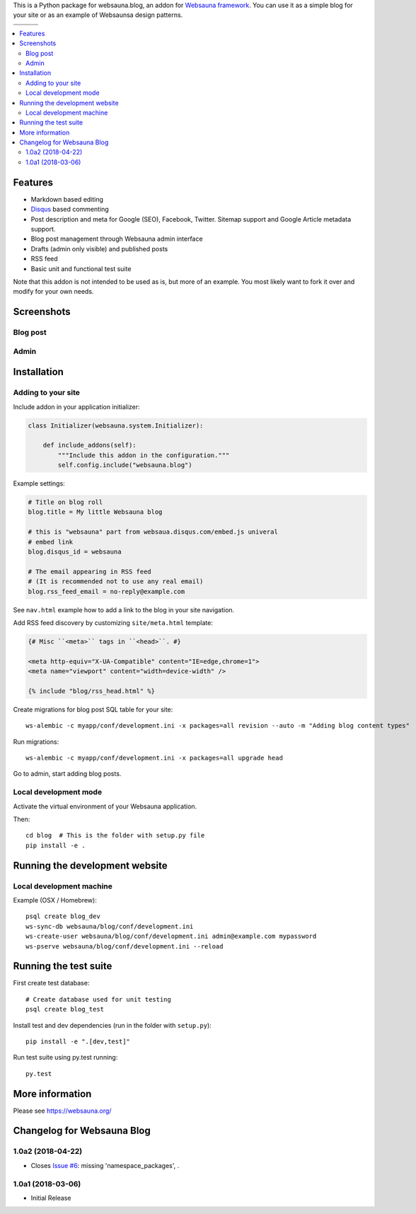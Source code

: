 This is a Python package for websauna.blog, an addon for `Websauna framework <https://websauna.org>`_. You can use it as a simple blog for your site or as an example of Websaunsa design patterns.

.. |ci| image:: https://img.shields.io/travis/websauna/websauna.blog/master.svg?style=flat-square
    :target: https://travis-ci.org/websauna/websauna.blog/

.. |cov| image:: https://codecov.io/github/websauna/websauna.blog/coverage.svg?branch=master
    :target: https://codecov.io/github/websauna/websauna.blog?branch=master

.. |latest| image:: https://img.shields.io/pypi/v/websauna.blog.svg
    :target: https://pypi.python.org/pypi/websauna.blog/
    :alt: Latest Version

.. |license| image:: https://img.shields.io/pypi/l/websauna.blog.svg
    :target: https://pypi.python.org/pypi/websauna.blog/
    :alt: License

.. |versions| image:: https://img.shields.io/pypi/pyversions/websauna.blog.svg
    :target: https://pypi.python.org/pypi/websauna.blog/
    :alt: Supported Python versions

+-----------+-----------+-----------+
| |versions|| |latest|  | |license| |
+-----------+-----------+-----------+
| |ci|      | |cov|     |           |
+-----------+-----------+-----------+

.. contents:: :local:

Features
========

* Markdown based editing

* `Disqus <https://disqus.com>`_ based commenting

* Post description and meta for Google (SEO), Facebook, Twitter. Sitemap support and Google Article metadata support.

* Blog post management through Websauna admin interface

* Drafts (admin only visible) and published posts

* RSS feed

* Basic unit and functional test suite

Note that this addon is not intended to be used as is, but more of an example. You most likely want to fork it over and modify for your own needs.

Screenshots
===========

Blog post
---------

.. image:: https://github.com/websauna/websauna.blog/raw/master/screenshots/post.png

Admin
-----

.. image:: https://github.com/websauna/websauna.blog/raw/master/screenshots/admin.png

Installation
============

Adding to your site
-------------------

Include addon in your application initializer:

.. code-block:: python

    class Initializer(websauna.system.Initializer):

        def include_addons(self):
            """Include this addon in the configuration."""
            self.config.include("websauna.blog")


Example settings:

.. code-block:: ini

    # Title on blog roll
    blog.title = My little Websauna blog

    # this is "websauna" part from websaua.disqus.com/embed.js univeral
    # embed link
    blog.disqus_id = websauna

    # The email appearing in RSS feed
    # (It is recommended not to use any real email)
    blog.rss_feed_email = no-reply@example.com

See ``nav.html`` example how to add a link to the blog in your site navigation.

Add RSS feed discovery by customizing ``site/meta.html`` template:

.. code-block:: html

    {# Misc ``<meta>`` tags in ``<head>``. #}

    <meta http-equiv="X-UA-Compatible" content="IE=edge,chrome=1">
    <meta name="viewport" content="width=device-width" />

    {% include "blog/rss_head.html" %}

Create migrations for blog post SQL table for your site::

    ws-alembic -c myapp/conf/development.ini -x packages=all revision --auto -m "Adding blog content types"

Run migrations::

     ws-alembic -c myapp/conf/development.ini -x packages=all upgrade head

Go to admin, start adding blog posts.

Local development mode
----------------------

Activate the virtual environment of your Websauna application.

Then::

    cd blog  # This is the folder with setup.py file
    pip install -e .


Running the development website
===============================

Local development machine
-------------------------

Example (OSX / Homebrew)::

    psql create blog_dev
    ws-sync-db websauna/blog/conf/development.ini
    ws-create-user websauna/blog/conf/development.ini admin@example.com mypassword
    ws-pserve websauna/blog/conf/development.ini --reload


Running the test suite
======================

First create test database::

    # Create database used for unit testing
    psql create blog_test

Install test and dev dependencies (run in the folder with ``setup.py``)::

    pip install -e ".[dev,test]"

Run test suite using py.test running::

    py.test

More information
================

Please see https://websauna.org/

Changelog for Websauna Blog
===========================

1.0a2 (2018-04-22)
------------------

- Closes `Issue #6`_: missing 'namespace_packages', .


1.0a1 (2018-03-06)
------------------

- Initial Release

.. _`Issue #6`: https://github.com/websauna/websauna.blog/issues/6


